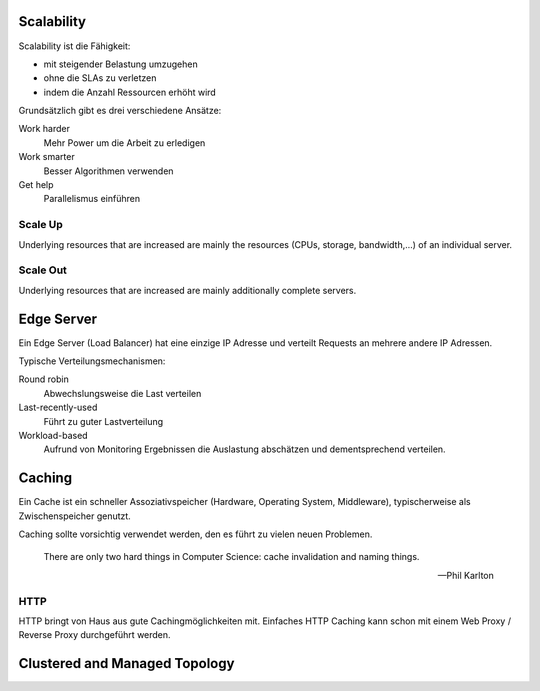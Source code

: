 
Scalability
-----------
Scalability ist die Fähigkeit:

* mit steigender Belastung umzugehen
* ohne die SLAs zu verletzen
* indem die Anzahl Ressourcen erhöht wird

Grundsätzlich gibt es drei verschiedene Ansätze:

Work harder
    Mehr Power um die Arbeit zu erledigen
Work smarter
    Besser Algorithmen verwenden
Get help
    Parallelismus einführen

.. image:: images/scale-up-scale-out.jpg

Scale Up
^^^^^^^^
Underlying resources that are increased are mainly
the resources (CPUs, storage, bandwidth,...) of an
individual server.

Scale Out
^^^^^^^^^
Underlying resources that are increased are mainly
additionally complete servers.

Edge Server
-----------
Ein Edge Server (Load Balancer) hat eine einzige IP Adresse und verteilt Requests
an mehrere andere IP Adressen.

Typische Verteilungsmechanismen:

Round robin
    Abwechslungsweise die Last verteilen
Last-recently-used
    Führt zu guter Lastverteilung
Workload-based
    Aufrund von Monitoring Ergebnissen die Auslastung abschätzen und
    dementsprechend verteilen.

Caching
-------
Ein Cache ist ein schneller Assoziativspeicher (Hardware, Operating System, Middleware), typischerweise als Zwischenspeicher genutzt.

Caching sollte vorsichtig verwendet werden, den es führt zu vielen neuen Problemen.

    There are only two hard things in Computer Science:
    cache invalidation and naming things.

    -- Phil Karlton

HTTP
^^^^
HTTP bringt von Haus aus gute Cachingmöglichkeiten mit.
Einfaches HTTP Caching kann schon mit einem Web Proxy / Reverse Proxy durchgeführt
werden.

Clustered and Managed Topology
------------------------------

.. iamge:: images/clustered-and-managed-topology.png




